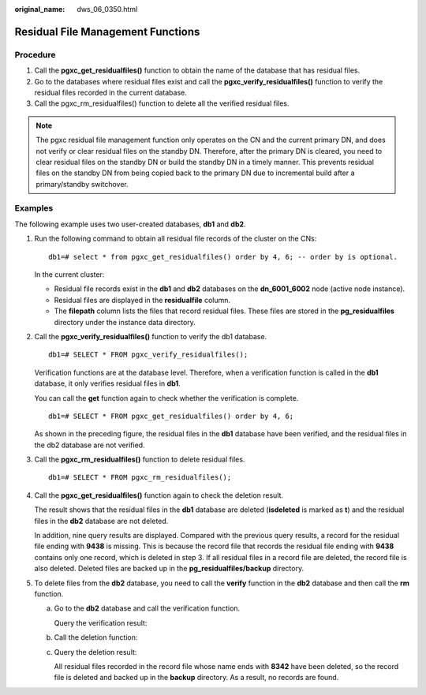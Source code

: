 :original_name: dws_06_0350.html

.. _dws_06_0350:

Residual File Management Functions
==================================

Procedure
---------

#. Call the **pgxc_get_residualfiles()** function to obtain the name of the database that has residual files.
#. Go to the databases where residual files exist and call the **pgxc_verify_residualfiles()** function to verify the residual files recorded in the current database.
#. Call the pgxc_rm_residualfiles() function to delete all the verified residual files.

.. note::

   The pgxc residual file management function only operates on the CN and the current primary DN, and does not verify or clear residual files on the standby DN. Therefore, after the primary DN is cleared, you need to clear residual files on the standby DN or build the standby DN in a timely manner. This prevents residual files on the standby DN from being copied back to the primary DN due to incremental build after a primary/standby switchover.

Examples
--------

The following example uses two user-created databases, **db1** and **db2**.

|image1|

#. Run the following command to obtain all residual file records of the cluster on the CNs:

   ::

      db1=# select * from pgxc_get_residualfiles() order by 4, 6; -- order by is optional.

   |image2|

   In the current cluster:

   -  Residual file records exist in the **db1** and **db2** databases on the **dn_6001_6002** node (active node instance).
   -  Residual files are displayed in the **residualfile** column.
   -  The **filepath** column lists the files that record residual files. These files are stored in the **pg_residualfiles** directory under the instance data directory.

#. Call the **pgxc_verify_residualfiles()** function to verify the db1 database.

   ::

      db1=# SELECT * FROM pgxc_verify_residualfiles();

   |image3|

   Verification functions are at the database level. Therefore, when a verification function is called in the **db1** database, it only verifies residual files in **db1**.

   You can call the **get** function again to check whether the verification is complete.

   ::

      db1=# SELECT * FROM pgxc_get_residualfiles() order by 4, 6;

   |image4|

   As shown in the preceding figure, the residual files in the **db1** database have been verified, and the residual files in the db2 database are not verified.

#. Call the **pgxc_rm_residualfiles()** function to delete residual files.

   ::

      db1=# SELECT * FROM pgxc_rm_residualfiles();

   |image5|

#. Call the **pgxc_get_residualfiles()** function again to check the deletion result.

   |image6|

   The result shows that the residual files in the **db1** database are deleted (**isdeleted** is marked as **t**) and the residual files in the **db2** database are not deleted.

   In addition, nine query results are displayed. Compared with the previous query results, a record for the residual file ending with **9438** is missing. This is because the record file that records the residual file ending with **9438** contains only one record, which is deleted in step 3. If all residual files in a record file are deleted, the record file is also deleted. Deleted files are backed up in the **pg_residualfiles/backup** directory.

   |image7|

#. To delete files from the **db2** database, you need to call the **verify** function in the **db2** database and then call the **rm** function.

   a. Go to the **db2** database and call the verification function.

      |image8|

      Query the verification result:

      |image9|

   b. Call the deletion function:

      |image10|

   c. Query the deletion result:

      |image11|

      All residual files recorded in the record file whose name ends with **8342** have been deleted, so the record file is deleted and backed up in the **backup** directory. As a result, no records are found.

      |image12|

.. |image1| image:: /_static/images/en-us_image_0000001701787069.png
.. |image2| image:: /_static/images/en-us_image_0000001701706305.png
.. |image3| image:: /_static/images/en-us_image_0000001653427544.png
.. |image4| image:: /_static/images/en-us_image_0000001653586852.png
.. |image5| image:: /_static/images/en-us_image_0000001701787073.png
.. |image6| image:: /_static/images/en-us_image_0000001701706309.png
.. |image7| image:: /_static/images/en-us_image_0000001653427548.png
.. |image8| image:: /_static/images/en-us_image_0000001653586856.png
.. |image9| image:: /_static/images/en-us_image_0000001701787077.png
.. |image10| image:: /_static/images/en-us_image_0000001701706313.png
.. |image11| image:: /_static/images/en-us_image_0000001653427552.png
.. |image12| image:: /_static/images/en-us_image_0000001653586860.png

